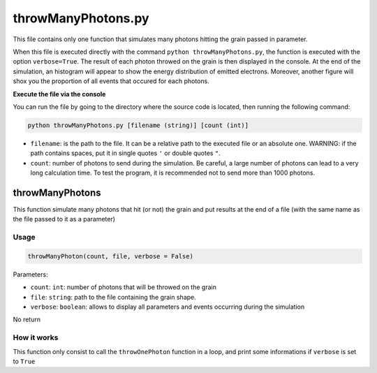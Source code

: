 throwManyPhotons.py
===================

This file contains only one function that simulates many photons hitting
the grain passed in parameter.

When this file is executed directly with the command
``python throwManyPhotons.py``, the function is executed with the option
``verbose=True``. The result of each photon throwed on the grain is then
displayed in the console. At the end of the simulation, an histogram
will appear to show the energy distribution of emitted electrons.
Moreover, another figure will shox you the proportion of all events that
occured for each photons.

.. image:: https://vincent.foriel.xyz/wp-content/uploads/2021/10/Capture-decran-2021-10-01-114019-1.png

**Execute the file via the console**

You can run the file by going to the directory where the source code is
located, then running the following command:

.. code-block::

    python throwManyPhotons.py [filename (string)] [count (int)]

-  ``filename``: is the path to the file. It can be a relative path to
   the executed file or an absolute one. WARNING: if the path contains
   spaces, put it in single quotes ``'`` or double quotes ``"``.
-  ``count``: number of photons to send during the simulation. Be
   careful, a large number of photons can lead to a very long
   calculation time. To test the program, it is recommended not to send
   more than 1000 photons.

throwManyPhotons
----------------

This function simulate many photons that hit (or not) the grain and put
results at the end of a file (with the same name as the file passed to
it as a parameter)

Usage
~~~~~

.. code-block:: python

    throwManyPhoton(count, file, verbose = False)

Parameters:

-  ``count``: ``int``: number of photons that will be throwed on the
   grain
-  ``file``: ``string``: path to the file containing the grain shape.
-  ``verbose``: ``boolean``: allows to display all parameters and events
   occurring during the simulation

No return

How it works
~~~~~~~~~~~~

This function only consist to call the ``throwOnePhoton`` function in a
loop, and print some informations if ``verbose`` is set to ``True``

